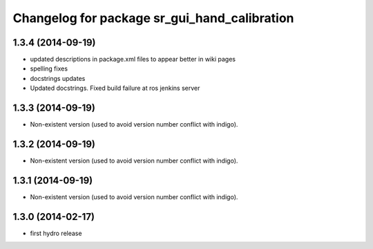 ^^^^^^^^^^^^^^^^^^^^^^^^^^^^^^^^^^^^^^^^^^^^^
Changelog for package sr_gui_hand_calibration
^^^^^^^^^^^^^^^^^^^^^^^^^^^^^^^^^^^^^^^^^^^^^

1.3.4 (2014-09-19)
------------------
* updated descriptions in package.xml files to appear better in wiki pages
* spelling fixes
* docstrings updates
* Updated docstrings. Fixed build failure at ros jenkins server

1.3.3 (2014-09-19)
------------------
* Non-existent version (used to avoid version number conflict with indigo).

1.3.2 (2014-09-19)
------------------
* Non-existent version (used to avoid version number conflict with indigo).

1.3.1 (2014-09-19)
------------------
* Non-existent version (used to avoid version number conflict with indigo).

1.3.0 (2014-02-17)
------------------
* first hydro release
